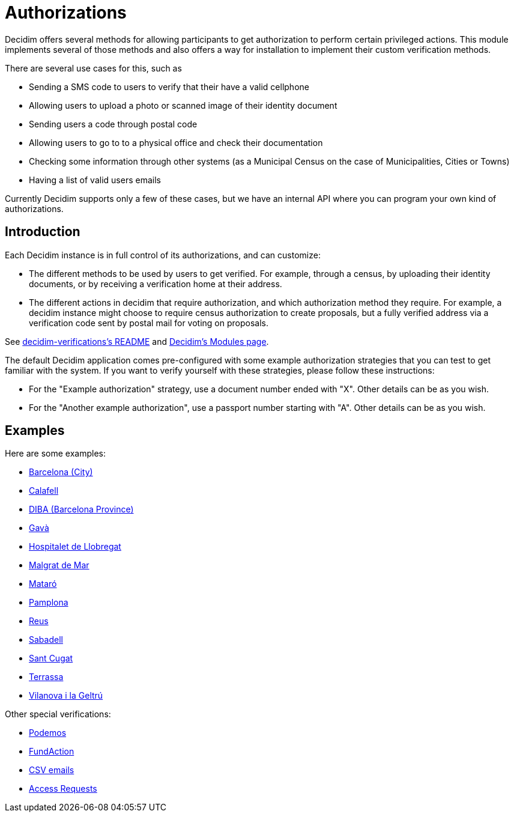 = Authorizations

Decidim offers several methods for allowing participants to get authorization to perform certain privileged actions. This module implements several of those methods and also offers a way for installation to implement their custom verification methods.

There are several use cases for this, such as

* Sending a SMS code to users to verify that their have a valid cellphone
* Allowing users to upload a photo or scanned image of their identity document
* Sending users a code through postal code
* Allowing users to go to to a physical office and check their documentation
* Checking some information through other systems (as a Municipal Census on the case of Municipalities, Cities or Towns)
* Having a list of valid users emails

Currently Decidim supports only a few of these cases, but we have an internal API where you can program your own kind of authorizations.

== Introduction

Each Decidim instance is in full control of its authorizations, and can customize:

* The different methods to be used by users to get verified. For example, through a census, by uploading their identity documents, or by receiving a verification home at their address.
* The different actions in decidim that require authorization, and which authorization method they require. For example, a decidim instance might choose to require census authorization to create proposals, but a fully verified address via a verification code sent by postal mail for voting on proposals.

See https://github.com/decidim/decidim/blob/develop/decidim-verifications/README.md[decidim-verifications's README] and https://decidim.org/modules[Decidim's Modules page].

The default Decidim application comes pre-configured with some example authorization strategies that you can test to get familiar with the system. If you want to verify yourself with these strategies, please follow these instructions:

- For the "Example authorization" strategy, use a document number ended with "X". Other details can be as you wish.
- For the "Another example authorization", use a passport number starting with "A". Other details can be as you wish.

== Examples

Here are some examples:

- https://github.com/AjuntamentdeBarcelona/decidim-barcelona/blob/master/app/services/census_authorization_handler.rb[Barcelona (City)]
- https://github.com/AjuntamentdeCalafell/decidim-calafell/blob/master/app/services/census_authorization_handler.rb[Calafell]
- https://github.com/diputacioBCN/decidim-diba/blob/master/decidim-diba_census_api/app/services/diba_census_api_authorization_handler.rb[DIBA (Barcelona Province)]
- https://github.com/AjuntamentDeGava/decidim-gava/blob/master/app/services/census_authorization_handler.rb[Gavà]
- https://github.com/HospitaletDeLlobregat/decidim-hospitalet/blob/master/app/services/census_authorization_handler.rb[Hospitalet de Llobregat]
- https://github.com/AjMalgrat/decidim-malgrat/blob/master/app/services/carpetaciutada_handler.rb[Malgrat de Mar]
- https://github.com/AjuntamentDeMataro/decidimmataro.cat/blob/master/app/services/census_authorization_handler.rb[Mataró]
- https://github.com/ErabakiPamplona/erabaki/blob/master/app/services/census_authorization_handler.rb[Pamplona]
- https://github.com/AjuntamentdeReus/decidim/blob/master/app/services/census_authorization_handler.rb[Reus]
- https://github.com/AjuntamentDeSabadell/decidim-sabadell/blob/master/app/services/census_authorization_handler.rb[Sabadell]
- https://github.com/AjuntamentdeSantCugat/decidim-sant_cugat/blob/master/app/services/census_authorization_handler.rb[Sant Cugat]
- https://github.com/AjuntamentDeTerrassa/decidim-terrassa/blob/master/app/services/census_authorization_handler.rb[Terrassa]
- https://github.com/vilanovailageltru/decidim-vilanova/blob/master/app/services/vilanova_authorization_handler.rb[Vilanova i la Geltrú]

Other special verifications:

- https://github.com/podemos-info/participa2/tree/master/decidim-module-census_connector[Podemos]
- https://github.com/ElectricThings/fund_action/blob/master/app/services/anybody_authorization_handler.rb[FundAction]
- https://github.com/CodiTramuntana/decidim-verifications-csv_emails[CSV emails]
- https://github.com/mainio/decidim-module-access_requests[Access Requests]

